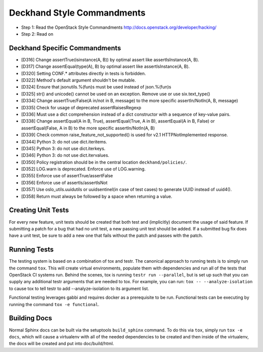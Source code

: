 Deckhand Style Commandments
===========================

- Step 1: Read the OpenStack Style Commandments
  http://docs.openstack.org/developer/hacking/
- Step 2: Read on

Deckhand Specific Commandments
------------------------------

- [D316] Change assertTrue(isinstance(A, B)) by optimal assert like
  assertIsInstance(A, B).
- [D317] Change assertEqual(type(A), B) by optimal assert like
  assertIsInstance(A, B).
- [D320] Setting CONF.* attributes directly in tests is forbidden.
- [D322] Method's default argument shouldn't be mutable.
- [D324] Ensure that jsonutils.%(fun)s must be used instead of json.%(fun)s
- [D325] str() and unicode() cannot be used on an exception. Remove use or use six.text_type()
- [D334] Change assertTrue/False(A in/not in B, message) to the more specific
  assertIn/NotIn(A, B, message)
- [D335] Check for usage of deprecated assertRaisesRegexp
- [D336] Must use a dict comprehension instead of a dict constructor with a sequence of key-value pairs.
- [D338] Change assertEqual(A in B, True), assertEqual(True, A in B),
  assertEqual(A in B, False) or assertEqual(False, A in B) to the more specific
  assertIn/NotIn(A, B)
- [D339] Check common raise_feature_not_supported() is used for v2.1 HTTPNotImplemented response.
- [D344] Python 3: do not use dict.iteritems.
- [D345] Python 3: do not use dict.iterkeys.
- [D346] Python 3: do not use dict.itervalues.
- [D350] Policy registration should be in the central location ``deckhand/policies/``.
- [D352] LOG.warn is deprecated. Enforce use of LOG.warning.
- [D355] Enforce use of assertTrue/assertFalse
- [D356] Enforce use of assertIs/assertIsNot
- [D357] Use oslo_utils.uuidutils or uuidsentinel(in case of test cases) to
  generate UUID instead of uuid4().
- [D358] Return must always be followed by a space when returning a value.

Creating Unit Tests
-------------------
For every new feature, unit tests should be created that both test and
(implicitly) document the usage of said feature. If submitting a patch for a
bug that had no unit test, a new passing unit test should be added. If a
submitted bug fix does have a unit test, be sure to add a new one that fails
without the patch and passes with the patch.

Running Tests
-------------
The testing system is based on a combination of tox and testr. The canonical
approach to running tests is to simply run the command ``tox``. This will
create virtual environments, populate them with dependencies and run all of
the tests that OpenStack CI systems run. Behind the scenes, tox is running
``testr run --parallel``, but is set up such that you can supply any additional
testr arguments that are needed to tox. For example, you can run:
``tox -- --analyze-isolation`` to cause tox to tell testr to add
--analyze-isolation to its argument list.

Functional testing leverages gabbi and requires docker as a prerequisite to be
run. Functional tests can be executing by running the command
``tox -e functional``.

Building Docs
-------------
Normal Sphinx docs can be built via the setuptools ``build_sphinx`` command. To
do this via ``tox``, simply run ``tox -e docs``,
which will cause a virtualenv with all of the needed dependencies to be
created and then inside of the virtualenv, the docs will be created and
put into doc/build/html.
